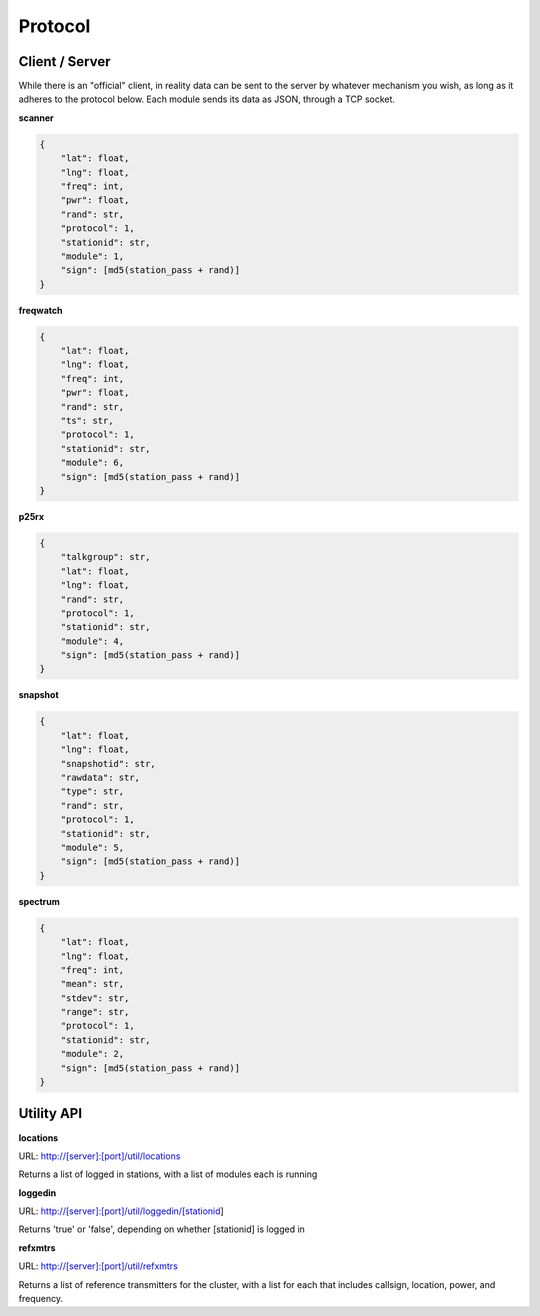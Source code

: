 Protocol
********

Client / Server
===============

While there is an "official" client, in reality data can be sent to the server
by whatever mechanism you wish, as long as it adheres to the protocol below.
Each module sends its data as JSON, through a TCP socket.

**scanner**

.. code-block:: json

    {
        "lat": float,
        "lng": float,
        "freq": int,
        "pwr": float,
        "rand": str,
        "protocol": 1,
        "stationid": str,
        "module": 1,
        "sign": [md5(station_pass + rand)]
    }

**freqwatch**

.. code-block:: json

    {
        "lat": float,
        "lng": float,
        "freq": int,
        "pwr": float,
        "rand": str,
        "ts": str,
        "protocol": 1,
        "stationid": str,
        "module": 6,
        "sign": [md5(station_pass + rand)]
    }

**p25rx**

.. code-block:: json

    {
        "talkgroup": str,
        "lat": float,
        "lng": float,
        "rand": str,
        "protocol": 1,
        "stationid": str,
        "module": 4,
        "sign": [md5(station_pass + rand)]
    }

**snapshot**

.. code-block:: json

    {
        "lat": float,
        "lng": float,
        "snapshotid": str,
        "rawdata": str,
        "type": str,
        "rand": str,
        "protocol": 1,
        "stationid": str,
        "module": 5,
        "sign": [md5(station_pass + rand)]
    }

**spectrum**

.. code-block:: json

    {
        "lat": float,
        "lng": float,
        "freq": int,
        "mean": str,
        "stdev": str,
        "range": str,
        "protocol": 1,
        "stationid": str,
        "module": 2,
        "sign": [md5(station_pass + rand)]
    }

Utility API
===========

**locations**

URL: http://[server]:[port]/util/locations

Returns a list of logged in stations, with a list of modules each is running

**loggedin**

URL: http://[server]:[port]/util/loggedin/[stationid]

Returns 'true' or 'false', depending on whether [stationid] is logged in

**refxmtrs**

URL: http://[server]:[port]/util/refxmtrs

Returns a list of reference transmitters for the cluster, with a list for each
that includes callsign, location, power, and frequency.

